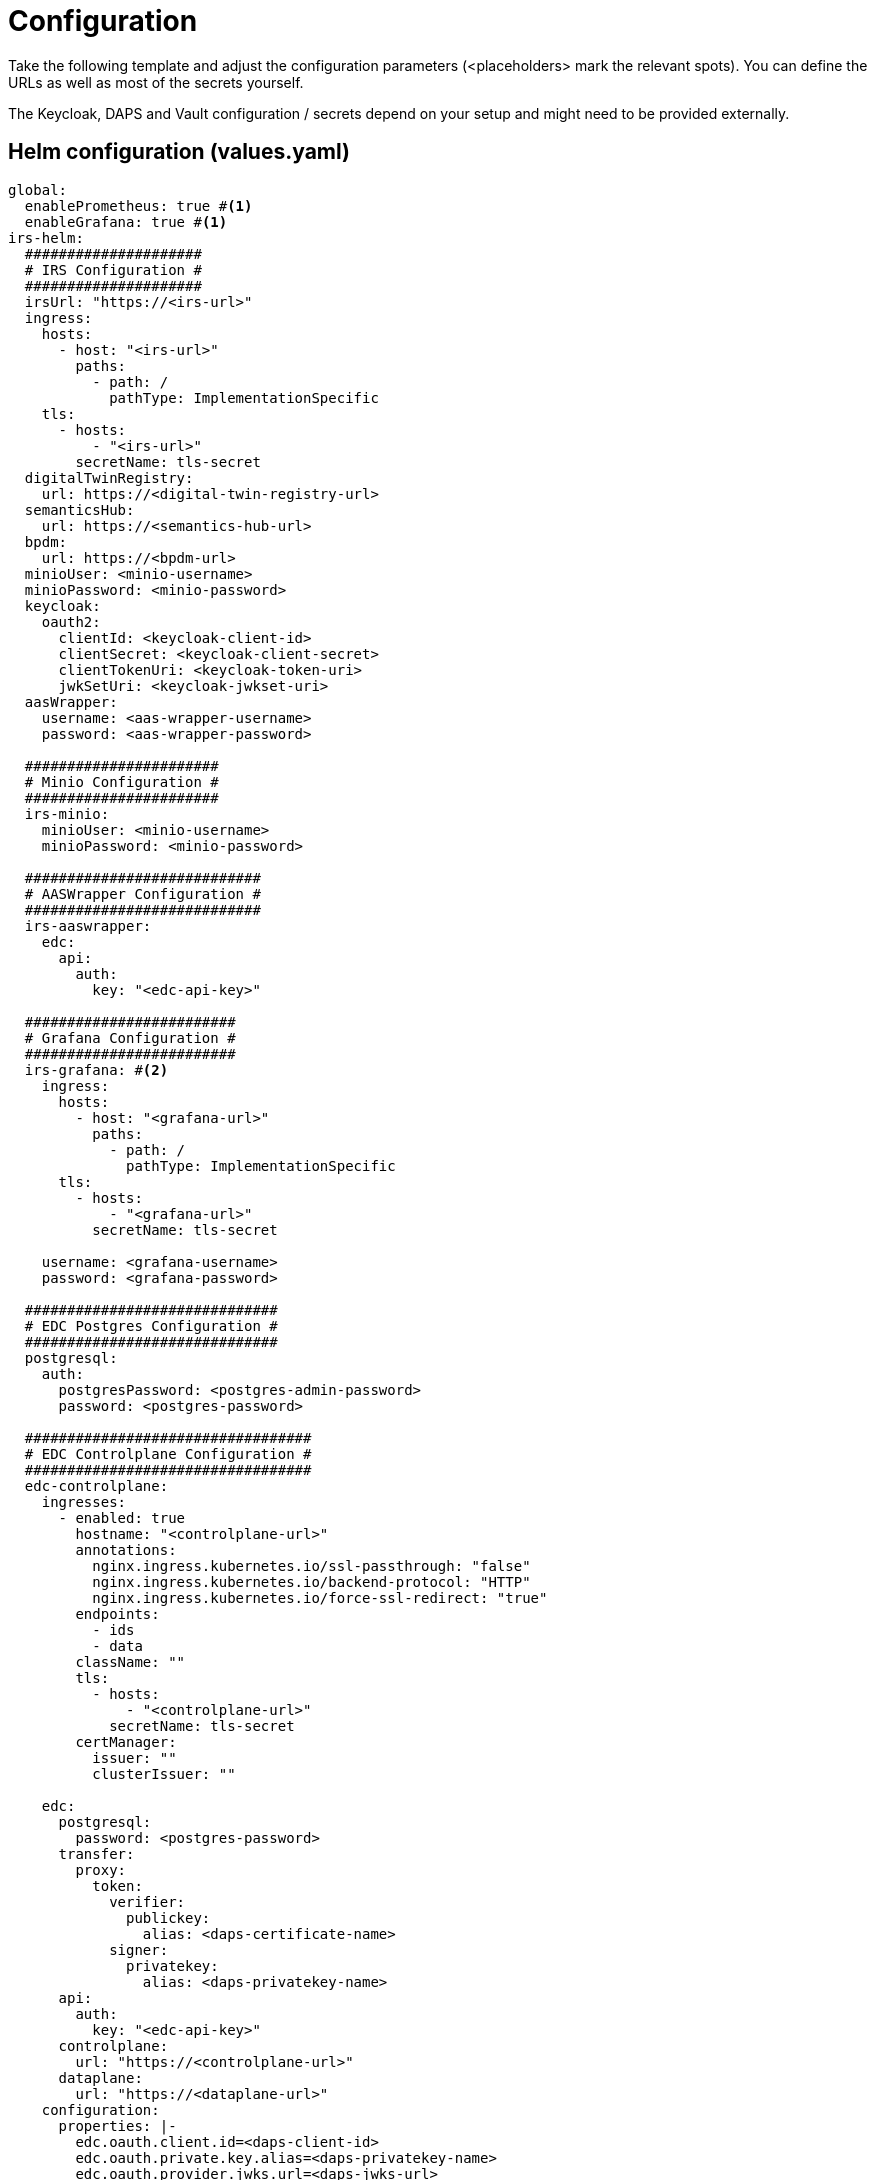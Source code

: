 [#_configuration]
= Configuration
:icons: font
:icon-set: fas

Take the following template and adjust the configuration parameters (<placeholders> mark the relevant spots).
You can define the URLs as well as most of the secrets yourself.

The Keycloak, DAPS and Vault configuration / secrets depend on your setup and might need to be provided externally.

== Helm configuration (values.yaml)

[source,yaml]
----
global:
  enablePrometheus: true #<1>
  enableGrafana: true #<1>
irs-helm:
  #####################
  # IRS Configuration #
  #####################
  irsUrl: "https://<irs-url>"
  ingress:
    hosts:
      - host: "<irs-url>"
        paths:
          - path: /
            pathType: ImplementationSpecific
    tls:
      - hosts:
          - "<irs-url>"
        secretName: tls-secret
  digitalTwinRegistry:
    url: https://<digital-twin-registry-url>
  semanticsHub:
    url: https://<semantics-hub-url>
  bpdm:
    url: https://<bpdm-url>
  minioUser: <minio-username>
  minioPassword: <minio-password>
  keycloak:
    oauth2:
      clientId: <keycloak-client-id>
      clientSecret: <keycloak-client-secret>
      clientTokenUri: <keycloak-token-uri>
      jwkSetUri: <keycloak-jwkset-uri>
  aasWrapper:
    username: <aas-wrapper-username>
    password: <aas-wrapper-password>

  #######################
  # Minio Configuration #
  #######################
  irs-minio:
    minioUser: <minio-username>
    minioPassword: <minio-password>

  ############################
  # AASWrapper Configuration #
  ############################
  irs-aaswrapper:
    edc:
      api:
        auth:
          key: "<edc-api-key>"

  #########################
  # Grafana Configuration #
  #########################
  irs-grafana: #<2>
    ingress:
      hosts:
        - host: "<grafana-url>"
          paths:
            - path: /
              pathType: ImplementationSpecific
      tls:
        - hosts:
            - "<grafana-url>"
          secretName: tls-secret

    username: <grafana-username>
    password: <grafana-password>

  ##############################
  # EDC Postgres Configuration #
  ##############################
  postgresql:
    auth:
      postgresPassword: <postgres-admin-password>
      password: <postgres-password>

  ##################################
  # EDC Controlplane Configuration #
  ##################################
  edc-controlplane:
    ingresses:
      - enabled: true
        hostname: "<controlplane-url>"
        annotations:
          nginx.ingress.kubernetes.io/ssl-passthrough: "false"
          nginx.ingress.kubernetes.io/backend-protocol: "HTTP"
          nginx.ingress.kubernetes.io/force-ssl-redirect: "true"
        endpoints:
          - ids
          - data
        className: ""
        tls:
          - hosts:
              - "<controlplane-url>"
            secretName: tls-secret
        certManager:
          issuer: ""
          clusterIssuer: ""

    edc:
      postgresql:
        password: <postgres-password>
      transfer:
        proxy:
          token:
            verifier:
              publickey:
                alias: <daps-certificate-name>
            signer:
              privatekey:
                alias: <daps-privatekey-name>
      api:
        auth:
          key: "<edc-api-key>"
      controlplane:
        url: "https://<controlplane-url>"
      dataplane:
        url: "https://<dataplane-url>"
    configuration:
      properties: |-
        edc.oauth.client.id=<daps-client-id>
        edc.oauth.private.key.alias=<daps-privatekey-name>
        edc.oauth.provider.jwks.url=<daps-jwks-url>
        edc.oauth.public.key.alias=<daps-certificate-name>
        edc.oauth.token.url=<daps-token-url>
        edc.vault.hashicorp.url=<vault-url>
        edc.vault.hashicorp.token=<vault-token>
        edc.vault.hashicorp.api.secret.path=<vault-secret-store-path>
        edc.data.encryption.keys.alias=<daps-privatekey-name>
        edc.data.encryption.algorithm=NONE

  ###############################
  # EDC Dataplane Configuration #
  ###############################
  edc-dataplane:
    edc:
      api:
        auth:
          key: "<edc-api-key>"
    ingresses:
      - enabled: true
        hostname: "<dataplane-url>"
        annotations:
          nginx.ingress.kubernetes.io/ssl-passthrough: "false"
          nginx.ingress.kubernetes.io/backend-protocol: "HTTP"
          nginx.ingress.kubernetes.io/force-ssl-redirect: "true"
        endpoints:
          - public
        className: "nginx"
        tls:
          - hosts:
              - "<dataplane-url>"
            secretName: tls-secret
        certManager:
          issuer: ""
          clusterIssuer: ""

    configuration:
      properties: |-
        edc.oauth.client.id=<daps-client-id>
        edc.oauth.private.key.alias=<daps-privatekey-name>
        edc.oauth.provider.audience=idsc:IDS_CONNECTORS_ALL
        edc.oauth.provider.jwks.url=<daps-jwks-url>
        edc.oauth.public.key.alias=<daps-certificate-name>
        edc.oauth.token.url=<daps-token-url>
        edc.vault.hashicorp.url=<vault-url>
        edc.vault.hashicorp.token=<vault-token>
        edc.vault.hashicorp.api.secret.path=<vault-secret-store-path>

----
<1> Use this to enable or disable the monitoring components
<2> This block can be removed if Grafana is disabled

== Values explained
=== <irs-url>
The hostname where the IRS will be made available.

=== <digital-twin-registry-url>
The URL of the Digital Twin Registry. The IRS uses this service to fetch AAS shells.

=== <semantics-hub-url>
The URL of the SemanticsHub. The IRS uses this service to fetch aspect schemas for payload validation.

=== <bpdm-url>
The URL of the BPDM service. The IRS uses this service to fetch business partner information based on BPNs.

=== <keycloak-token-uri>
The URL of the Keycloak token API. Used by the IRS for token creation to authenticate with other services.

=== <keycloak-jwkset-uri>
The URL of the Keycloak JWK Set. Used by the IRS to validate tokens when the IRS API is called.

=== <grafana-url>
The hostname where Grafana will be made available.

=== <controlplane-url>
The hostname where the EDC consumer controlplane will be made available.

=== <dataplane-url>
The hostname where the EDC consumer dataplane will be made available.


== DAPS configuration
EDC requires a DAPS instance to function correctly. For more information on this, please refer to the https://github.com/catenax-ng/product-DAPS[DAPS] or the https://github.com/catenax-ng/product-edc[EDC] documentation.

=== <vault-url>
The base URL of the Vault instance.
EDC requires a running instance of HashiCorp Vault to store the DAPS certificate and private key.

=== <vault-secret-store-path>
The path to the secret store in Vault where the DAPS certificate and key can be found.

_Example: /v1/team-name_

=== <daps-certificate-name>
The name of the DAPS certificate in the Vault.

_Example: irs-daps-certificate_

=== <daps-privatekey-name>
The name of the DAPS private key in the Vault.

_Example: irs-daps-private-key_

=== <daps-client-id>
The DAPS client ID.

=== <daps-jwks-url>
The URL of the DAPS JWK Set.

_Example: https://daps-hostname/.well-known/jwks.json_

=== <daps-token-url>
The URL of the DAPS token API.

_Example: https://daps-hostname/token_

== Secrets
This is a list of all secrets used in the deployment.

WARNING: Keep the values for these settings safe and do not publish them!

=== <postgres-admin-password>
Database password for the *postgres* user. To be defined by you.

=== <postgres-password>
Database password for the application user (default username: *edc*). To be defined by you.

=== <keycloak-client-id>
Client ID for Keycloak. Request this from your Keycloak operator.

=== <keycloak-client-secret>
Client secret for Keycloak. Request this from your Keycloak operator.

=== <minio-username>
Login username for Minio. To be defined by you.

=== <minio-password>
Login password for Minio. To be defined by you.

=== <edc-api-key>
An API key for the EDC API. To be defined by you.

=== <vault-token>
The access token for the HashiCorp Vault API.

=== <grafana-username>
Login username for Grafana. To be defined by you.

=== <grafana-password>
Login password for Grafana. To be defined by you.

=== <aas-wrapper-username>
Basic authentication of the AAS Wrapper API. You can leave this empty if no basic auth is configured for the AAS Wrapper.

=== <aas-wrapper-password>
Basic authentication of the AAS Wrapper API. You can leave this empty if no basic auth is configured for the AAS Wrapper.

